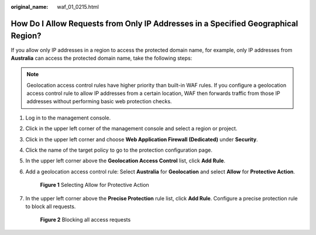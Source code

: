 :original_name: waf_01_0215.html

.. _waf_01_0215:

How Do I Allow Requests from Only IP Addresses in a Specified Geographical Region?
==================================================================================

If you allow only IP addresses in a region to access the protected domain name, for example, only IP addresses from **Australia** can access the protected domain name, take the following steps:

.. note::

   Geolocation access control rules have higher priority than built-in WAF rules. If you configure a geolocation access control rule to allow IP addresses from a certain location, WAF then forwards traffic from those IP addresses without performing basic web protection checks.

#. Log in to the management console.

#. Click |image1| in the upper left corner of the management console and select a region or project.

#. Click |image2| in the upper left corner and choose **Web Application Firewall (Dedicated)** under **Security**.

#. Click the name of the target policy to go to the protection configuration page.

#. In the upper left corner above the **Geolocation Access Control** list, click **Add Rule**.

#. Add a geolocation access control rule: Select **Australia** for **Geolocation** and select **Allow** for **Protective Action**.


   .. figure:: /_static/images/en-us_image_0000002094785580.png
      :alt: **Figure 1** Selecting Allow for Protective Action

      **Figure 1** Selecting Allow for Protective Action

#. In the upper left corner above the **Precise Protection** rule list, click **Add Rule**. Configure a precise protection rule to block all requests.


   .. figure:: /_static/images/en-us_image_0000002057944613.png
      :alt: **Figure 2** Blocking all access requests

      **Figure 2** Blocking all access requests

.. |image1| image:: /_static/images/en-us_image_0000002094605794.jpg
.. |image2| image:: /_static/images/en-us_image_0000002130244925.png
